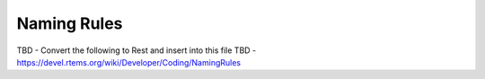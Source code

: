 .. comment SPDX-License-Identifier: CC-BY-SA-4.0

.. COMMENT: COPYRIGHT (c) 2018.
.. COMMENT: RTEMS Foundation, The RTEMS Documentation Project

Naming Rules
************

TBD  - Convert the following to Rest and insert into this file
TBD  - https://devel.rtems.org/wiki/Developer/Coding/NamingRules

